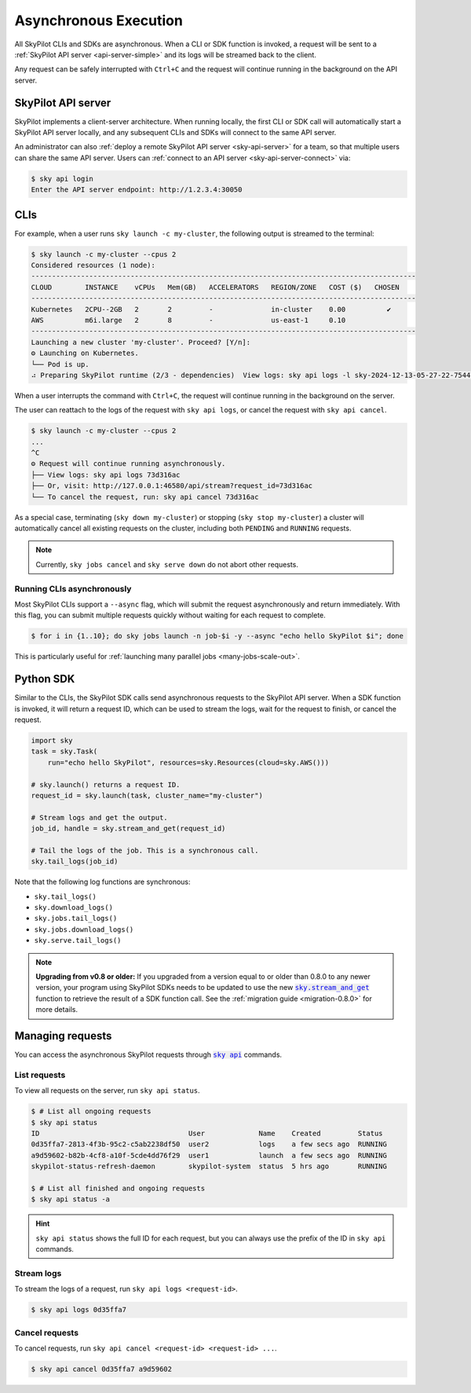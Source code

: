 .. _async:

Asynchronous Execution
======================

All SkyPilot CLIs and SDKs are asynchronous. When a CLI or SDK function is invoked,
a request will be sent to a :ref:`SkyPilot API server <api-server-simple>` and its logs will be streamed
back to the client.

Any request can be safely interrupted with ``Ctrl+C`` and the request
will continue running in the background on the API server.


.. _api-server-simple:

SkyPilot API server
---------------------

SkyPilot implements a client-server architecture.
When running locally, the first CLI or SDK call will automatically start a SkyPilot API server locally, and
any subsequent CLIs and SDKs will connect to the same API server.

An administrator can also :ref:`deploy a remote SkyPilot API server <sky-api-server>` for a team, so that multiple
users can share the same API server. Users can :ref:`connect to an API server <sky-api-server-connect>` via:

.. code-block:: console

  $ sky api login
  Enter the API server endpoint: http://1.2.3.4:30050

CLIs
----

For example, when a user runs ``sky launch -c my-cluster``, the following output is streamed to the terminal:

.. code-block:: console

    $ sky launch -c my-cluster --cpus 2
    Considered resources (1 node):
    ---------------------------------------------------------------------------------------------
    CLOUD        INSTANCE    vCPUs   Mem(GB)   ACCELERATORS   REGION/ZONE   COST ($)   CHOSEN
    ---------------------------------------------------------------------------------------------
    Kubernetes   2CPU--2GB   2       2         -              in-cluster    0.00          ✔
    AWS          m6i.large   2       8         -              us-east-1     0.10
    ---------------------------------------------------------------------------------------------
    Launching a new cluster 'my-cluster'. Proceed? [Y/n]:
    ⚙︎ Launching on Kubernetes.
    └── Pod is up.
    ⠴ Preparing SkyPilot runtime (2/3 - dependencies)  View logs: sky api logs -l sky-2024-12-13-05-27-22-754475/provision.log


When a user interrupts the command with ``Ctrl+C``, the request will continue
running in the background on the server.

The user can reattach to the logs of
the request with ``sky api logs``, or cancel the request with ``sky api cancel``.

.. code-block:: console

    $ sky launch -c my-cluster --cpus 2
    ...
    ^C
    ⚙︎ Request will continue running asynchronously.
    ├── View logs: sky api logs 73d316ac
    ├── Or, visit: http://127.0.0.1:46580/api/stream?request_id=73d316ac
    └── To cancel the request, run: sky api cancel 73d316ac


As a special case, terminating (``sky down my-cluster``) or stopping (``sky stop my-cluster``) a cluster will automatically cancel all existing requests on the cluster, including both ``PENDING`` and ``RUNNING`` requests.

.. note::

    Currently, ``sky jobs cancel`` and ``sky serve down`` do not abort other requests.

Running CLIs asynchronously
~~~~~~~~~~~~~~~~~~~~~~~~~~~~~

Most SkyPilot CLIs support a ``--async`` flag, which will submit the request asynchronously and return immediately. With this
flag, you can submit multiple requests quickly without waiting for each request to complete.

.. code-block:: console

  $ for i in {1..10}; do sky jobs launch -n job-$i -y --async "echo hello SkyPilot $i"; done


This is particularly useful for :ref:`launching many parallel jobs <many-jobs-scale-out>`.

Python SDK
----------

Similar to the CLIs, the SkyPilot SDK calls send asynchronous requests to the SkyPilot API server. When a SDK function is invoked, it will return a request ID, which can be used to stream the logs, wait for the request to finish, or cancel the request.

.. code-block:: python

  import sky
  task = sky.Task(
      run="echo hello SkyPilot", resources=sky.Resources(cloud=sky.AWS()))

  # sky.launch() returns a request ID.
  request_id = sky.launch(task, cluster_name="my-cluster")

  # Stream logs and get the output.
  job_id, handle = sky.stream_and_get(request_id)

  # Tail the logs of the job. This is a synchronous call.
  sky.tail_logs(job_id)


Note that the following log functions are synchronous:

- ``sky.tail_logs()``
- ``sky.download_logs()``
- ``sky.jobs.tail_logs()``
- ``sky.jobs.download_logs()``
- ``sky.serve.tail_logs()``


.. note::

  **Upgrading from v0.8 or older:** If you upgraded from a version equal to or
  older than 0.8.0 to any newer version,
  your program using SkyPilot SDKs needs to be updated to use the new
  |sky.stream_and_get|_ function to retrieve the result of a SDK function call.
  See the :ref:`migration guide <migration-0.8.0>` for more details.

.. https://stackoverflow.com/a/4836544
.. |sky.stream_and_get| replace:: :code:`sky.stream_and_get`
.. _sky.stream_and_get: ../reference/api.html#sky-stream-and-get

Managing requests
------------------------

You can access the asynchronous SkyPilot requests through |sky api|_ commands.

.. |sky api| replace:: :code:`sky api`
.. _sky api: ../reference/cli.html#sky-api-cli

List requests
~~~~~~~~~~~~~~

To view all requests on the server, run ``sky api status``.

.. code-block:: console

    $ # List all ongoing requests
    $ sky api status
    ID                                    User             Name    Created         Status
    0d35ffa7-2813-4f3b-95c2-c5ab2238df50  user2            logs    a few secs ago  RUNNING
    a9d59602-b82b-4cf8-a10f-5cde4dd76f29  user1            launch  a few secs ago  RUNNING
    skypilot-status-refresh-daemon        skypilot-system  status  5 hrs ago       RUNNING

    $ # List all finished and ongoing requests
    $ sky api status -a

.. hint::

  ``sky api status`` shows the full ID for each request, but you can always use the prefix of
  the ID in ``sky api`` commands.

Stream logs
~~~~~~~~~~~

To stream the logs of a request, run ``sky api logs <request-id>``.

.. code-block:: console

    $ sky api logs 0d35ffa7


Cancel requests
~~~~~~~~~~~~~~~

To cancel requests, run ``sky api cancel <request-id> <request-id> ...``.

.. code-block:: console

    $ sky api cancel 0d35ffa7 a9d59602

